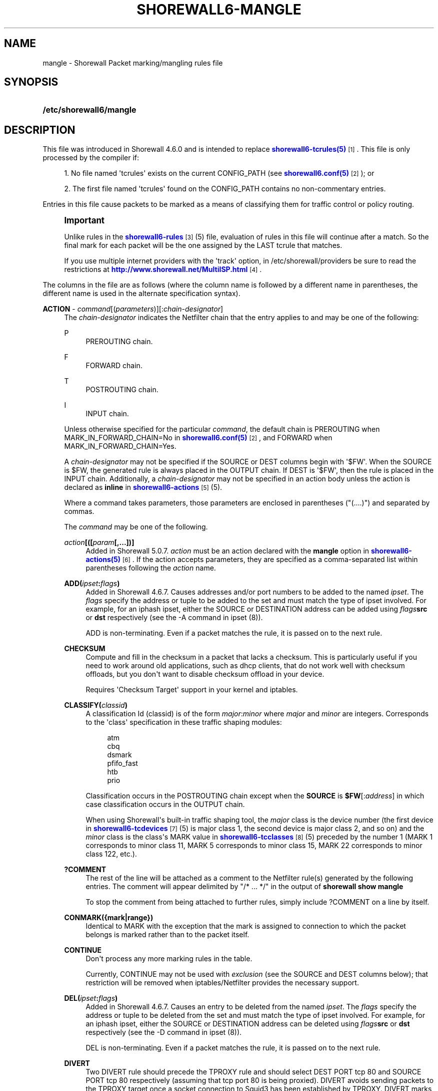 '\" t
.\"     Title: shorewall6-mangle
.\"    Author: [FIXME: author] [see http://docbook.sf.net/el/author]
.\" Generator: DocBook XSL Stylesheets v1.78.1 <http://docbook.sf.net/>
.\"      Date: 12/02/2016
.\"    Manual: Configuration Files
.\"    Source: Configuration Files
.\"  Language: English
.\"
.TH "SHOREWALL6\-MANGLE" "5" "12/02/2016" "Configuration Files" "Configuration Files"
.\" -----------------------------------------------------------------
.\" * Define some portability stuff
.\" -----------------------------------------------------------------
.\" ~~~~~~~~~~~~~~~~~~~~~~~~~~~~~~~~~~~~~~~~~~~~~~~~~~~~~~~~~~~~~~~~~
.\" http://bugs.debian.org/507673
.\" http://lists.gnu.org/archive/html/groff/2009-02/msg00013.html
.\" ~~~~~~~~~~~~~~~~~~~~~~~~~~~~~~~~~~~~~~~~~~~~~~~~~~~~~~~~~~~~~~~~~
.ie \n(.g .ds Aq \(aq
.el       .ds Aq '
.\" -----------------------------------------------------------------
.\" * set default formatting
.\" -----------------------------------------------------------------
.\" disable hyphenation
.nh
.\" disable justification (adjust text to left margin only)
.ad l
.\" -----------------------------------------------------------------
.\" * MAIN CONTENT STARTS HERE *
.\" -----------------------------------------------------------------
.SH "NAME"
mangle \- Shorewall Packet marking/mangling rules file
.SH "SYNOPSIS"
.HP \w'\fB/etc/shorewall6/mangle\fR\ 'u
\fB/etc/shorewall6/mangle\fR
.SH "DESCRIPTION"
.PP
This file was introduced in Shorewall 4\&.6\&.0 and is intended to replace
\m[blue]\fBshorewall6\-tcrules(5)\fR\m[]\&\s-2\u[1]\d\s+2\&. This file is only processed by the compiler if:
.sp
.RS 4
.ie n \{\
\h'-04' 1.\h'+01'\c
.\}
.el \{\
.sp -1
.IP "  1." 4.2
.\}
No file named \*(Aqtcrules\*(Aq exists on the current CONFIG_PATH (see
\m[blue]\fBshorewall6\&.conf(5)\fR\m[]\&\s-2\u[2]\d\s+2); or
.RE
.sp
.RS 4
.ie n \{\
\h'-04' 2.\h'+01'\c
.\}
.el \{\
.sp -1
.IP "  2." 4.2
.\}
The first file named \*(Aqtcrules\*(Aq found on the CONFIG_PATH contains no non\-commentary entries\&.
.RE
.PP
Entries in this file cause packets to be marked as a means of classifying them for traffic control or policy routing\&.
.if n \{\
.sp
.\}
.RS 4
.it 1 an-trap
.nr an-no-space-flag 1
.nr an-break-flag 1
.br
.ps +1
\fBImportant\fR
.ps -1
.br
.PP
Unlike rules in the
\m[blue]\fBshorewall6\-rules\fR\m[]\&\s-2\u[3]\d\s+2(5) file, evaluation of rules in this file will continue after a match\&. So the final mark for each packet will be the one assigned by the LAST tcrule that matches\&.
.PP
If you use multiple internet providers with the \*(Aqtrack\*(Aq option, in /etc/shorewall/providers be sure to read the restrictions at
\m[blue]\fBhttp://www\&.shorewall\&.net/MultiISP\&.html\fR\m[]\&\s-2\u[4]\d\s+2\&.
.sp .5v
.RE
.PP
The columns in the file are as follows (where the column name is followed by a different name in parentheses, the different name is used in the alternate specification syntax)\&.
.PP
\fBACTION\fR \- \fIcommand\fR[(\fIparameters\fR)][:\fIchain\-designator\fR]
.RS 4
The
\fIchain\-designator\fR
indicates the Netfilter chain that the entry applies to and may be one of the following:
.PP
P
.RS 4
PREROUTING chain\&.
.RE
.PP
F
.RS 4
FORWARD chain\&.
.RE
.PP
T
.RS 4
POSTROUTING chain\&.
.RE
.PP
I
.RS 4
INPUT chain\&.
.RE
.sp
Unless otherwise specified for the particular
\fIcommand\fR, the default chain is PREROUTING when MARK_IN_FORWARD_CHAIN=No in
\m[blue]\fBshorewall6\&.conf(5)\fR\m[]\&\s-2\u[2]\d\s+2, and FORWARD when MARK_IN_FORWARD_CHAIN=Yes\&.
.sp
A
\fIchain\-designator\fR
may not be specified if the SOURCE or DEST columns begin with \*(Aq$FW\*(Aq\&. When the SOURCE is $FW, the generated rule is always placed in the OUTPUT chain\&. If DEST is \*(Aq$FW\*(Aq, then the rule is placed in the INPUT chain\&. Additionally, a
\fIchain\-designator\fR
may not be specified in an action body unless the action is declared as
\fBinline\fR
in
\m[blue]\fBshorewall6\-actions\fR\m[]\&\s-2\u[5]\d\s+2(5)\&.
.sp
Where a command takes parameters, those parameters are enclosed in parentheses ("(\&.\&.\&.\&.)") and separated by commas\&.
.sp
The
\fIcommand\fR
may be one of the following\&.
.PP
\fB\fIaction\fR\fR\fB[([\fR\fB\fIparam\fR\fR\fB[,\&.\&.\&.])]\fR
.RS 4
Added in Shorewall 5\&.0\&.7\&.
\fIaction\fR
must be an action declared with the
\fBmangle\fR
option in
\m[blue]\fBshorewall6\-actions(5)\fR\m[]\&\s-2\u[6]\d\s+2\&. If the action accepts parameters, they are specified as a comma\-separated list within parentheses following the
\fIaction\fR
name\&.
.RE
.PP
\fBADD(\fR\fB\fIipset\fR\fR\fB:\fR\fB\fIflags\fR\fR\fB)\fR
.RS 4
Added in Shorewall 4\&.6\&.7\&. Causes addresses and/or port numbers to be added to the named
\fIipset\fR\&. The
\fIflags\fR
specify the address or tuple to be added to the set and must match the type of ipset involved\&. For example, for an iphash ipset, either the SOURCE or DESTINATION address can be added using
\fIflags\fR\fBsrc\fR
or
\fBdst\fR
respectively (see the \-A command in ipset (8))\&.
.sp
ADD is non\-terminating\&. Even if a packet matches the rule, it is passed on to the next rule\&.
.RE
.PP
\fBCHECKSUM\fR
.RS 4
Compute and fill in the checksum in a packet that lacks a checksum\&. This is particularly useful if you need to work around old applications, such as dhcp clients, that do not work well with checksum offloads, but you don\*(Aqt want to disable checksum offload in your device\&.
.sp
Requires \*(AqChecksum Target\*(Aq support in your kernel and iptables\&.
.RE
.PP
\fBCLASSIFY(\fR\fB\fIclassid\fR\fR\fB)\fR
.RS 4
A classification Id (classid) is of the form
\fImajor\fR:\fIminor\fR
where
\fImajor\fR
and
\fIminor\fR
are integers\&. Corresponds to the \*(Aqclass\*(Aq specification in these traffic shaping modules:
.sp
.if n \{\
.RS 4
.\}
.nf
       atm
       cbq
       dsmark
       pfifo_fast
       htb
       prio
.fi
.if n \{\
.RE
.\}
.sp
Classification occurs in the POSTROUTING chain except when the
\fBSOURCE\fR
is
\fB$FW\fR[:\fIaddress\fR] in which case classification occurs in the OUTPUT chain\&.
.sp
When using Shorewall\*(Aqs built\-in traffic shaping tool, the
\fImajor\fR
class is the device number (the first device in
\m[blue]\fBshorewall6\-tcdevices\fR\m[]\&\s-2\u[7]\d\s+2(5) is major class 1, the second device is major class 2, and so on) and the
\fIminor\fR
class is the class\*(Aqs MARK value in
\m[blue]\fBshorewall6\-tcclasses\fR\m[]\&\s-2\u[8]\d\s+2(5) preceded by the number 1 (MARK 1 corresponds to minor class 11, MARK 5 corresponds to minor class 15, MARK 22 corresponds to minor class 122, etc\&.)\&.
.RE
.PP
\fB?COMMENT\fR
.RS 4
The rest of the line will be attached as a comment to the Netfilter rule(s) generated by the following entries\&. The comment will appear delimited by "/* \&.\&.\&. */" in the output of
\fBshorewall show mangle\fR
.sp
To stop the comment from being attached to further rules, simply include ?COMMENT on a line by itself\&.
.RE
.PP
\fBCONMARK({mark|range})\fR
.RS 4
Identical to MARK with the exception that the mark is assigned to connection to which the packet belongs is marked rather than to the packet itself\&.
.RE
.PP
\fBCONTINUE\fR
.RS 4
Don\*(Aqt process any more marking rules in the table\&.
.sp
Currently, CONTINUE may not be used with
\fIexclusion\fR
(see the SOURCE and DEST columns below); that restriction will be removed when iptables/Netfilter provides the necessary support\&.
.RE
.PP
\fBDEL(\fR\fB\fIipset\fR\fR\fB:\fR\fB\fIflags\fR\fR\fB)\fR
.RS 4
Added in Shorewall 4\&.6\&.7\&. Causes an entry to be deleted from the named
\fIipset\fR\&. The
\fIflags\fR
specify the address or tuple to be deleted from the set and must match the type of ipset involved\&. For example, for an iphash ipset, either the SOURCE or DESTINATION address can be deleted using
\fIflags\fR\fBsrc\fR
or
\fBdst\fR
respectively (see the \-D command in ipset (8))\&.
.sp
DEL is non\-terminating\&. Even if a packet matches the rule, it is passed on to the next rule\&.
.RE
.PP
\fBDIVERT\fR
.RS 4
Two DIVERT rule should precede the TPROXY rule and should select DEST PORT tcp 80 and SOURCE PORT tcp 80 respectively (assuming that tcp port 80 is being proxied)\&. DIVERT avoids sending packets to the TPROXY target once a socket connection to Squid3 has been established by TPROXY\&. DIVERT marks the packet with a unique mark and exempts it from any rules that follow\&.
.RE
.PP
\fBDIVERTHA\fR
.RS 4
Added in Shorewall 5\&.0\&.4\&. To setup the HAProxy configuration described at
\m[blue]\fBhttp://www\&.loadbalancer\&.org/blog/setting\-up\-haproxy\-with\-transparent\-mode\-on\-centos\-6\-x\fR\m[], place this entry in
\m[blue]\fBshorewall6\-providers(5)\fR\m[]\&\s-2\u[9]\d\s+2:
.sp
.if n \{\
.RS 4
.\}
.nf
#NAME    NUMBER   MARK    DUPLICATE  INTERFACE GATEWAY         OPTIONS               COPY
TProxy   1        \-       \-          lo        \-               tproxy
.fi
.if n \{\
.RE
.\}
.sp
and use this DIVERTHA entry:
.sp
.if n \{\
.RS 4
.\}
.nf
#ACTION         SOURCE          DEST            PROTO   DPORT   SPORT   USER    TEST    LENGTH  TOS   CONNBYTES         HELPER    PROBABILITY DSCP
DIVERTHA        \-               \-               tcp
.fi
.if n \{\
.RE
.\}
.RE
.PP
\fBDROP\fR
.RS 4
Causes matching packets to be discarded\&.
.RE
.PP
\fBDSCP\fR(\fIdscp\fR)
.RS 4
Sets the
Differentiated Services Code Point
field in the IP header\&. The
\fIdscp\fR
value may be given as an even number (hex or decimal) or as the name of a DSCP class\&. Valid class names and their associated hex numeric values are:
.sp
.if n \{\
.RS 4
.\}
.nf
    CS0  => 0x00
    CS1  => 0x08
    CS2  => 0x10
    CS3  => 0x18
    CS4  => 0x20
    CS5  => 0x28
    CS6  => 0x30
    CS7  => 0x38
    BE   => 0x00
    AF11 => 0x0a
    AF12 => 0x0c
    AF13 => 0x0e
    AF21 => 0x12
    AF22 => 0x14
    AF23 => 0x16
    AF31 => 0x1a
    AF32 => 0x1c
    AF33 => 0x1e
    AF41 => 0x22
    AF42 => 0x24
    AF43 => 0x26
    EF   => 0x2e
.fi
.if n \{\
.RE
.\}
.sp
To indicate more than one class, add their hex values together and specify the result\&. By default, DSCP rules are placed in the POSTROUTING chain\&.
.RE
.PP
\fBHL\fR([\fB\-\fR|\fB+\fR]\fInumber\fR)[:P]
.RS 4
If
\fB+\fR
is included, packets matching the rule will have their hop limit incremented by
\fInumber\fR\&. Similarly, if
\fB\-\fR
is included, matching packets have their hop limit decremented by
\fInumber\fR\&. If neither
\fB+\fR
nor
\fB\-\fR
is given, the hop limit of matching packets is set to
\fInumber\fR\&. The valid range of values for
\fInumber\fR
is 1\-255\&. If :P is included, the rule is placed in the mangle PREROUTING chain \-\- otherwise, it is placed in the FORWARD chain\&.
.RE
.PP
\fBIMQ\fR(\fInumber\fR)
.RS 4
Specifies that the packet should be passed to the IMQ identified by
\fInumber\fR\&. Requires IMQ Target support in your kernel and iptables\&.
.RE
.PP
\fBINLINE\fR[(\fIaction\fR)]
.RS 4
Allows you to place your own ip[6]tables matches at the end of the line following a semicolon (";")\&. If an
\fIaction\fR
is specified, the compiler proceeds as if that
\fIaction\fR
had been specified in this column\&. If no action is specified, then you may include your own jump ("\-j
\fItarget\fR
[\fIoption\fR] \&.\&.\&.") after any matches specified at the end of the rule\&. If the target is not one known to Shorewall, then it must be defined as a builtin action in
\m[blue]\fBshorewall\-actions\fR\m[]\&\s-2\u[10]\d\s+2
(5)\&.
.sp
The following rules are equivalent:
.sp
.if n \{\
.RS 4
.\}
.nf
2:P                   eth0              \-         tcp 22
INLINE(MARK(2)):P     eth0              \-         tcp 22
INLINE(MARK(2)):P     eth0              \-                 ; \-p tcp
INLINE                eth0              \-         tcp 22  ; \-j MARK \-\-set\-mark 2
INLINE                eth0              \-                 ; \-p tcp \-j MARK \-\-set\-mark 2
.fi
.if n \{\
.RE
.\}
.sp
If INLINE_MATCHES=Yes in
\m[blue]\fBshorewall6\&.conf(5)\fR\m[]\&\s-2\u[11]\d\s+2
then the third rule above can be specified as follows:
.sp
.if n \{\
.RS 4
.\}
.nf
MARK(2):P             eth0              \-                 ; \-p tcp
.fi
.if n \{\
.RE
.\}
.sp
Beginning with Shorewall 5\&.0\&.0, the rule may also be written this way, irrespective of the setting of INLINE_MATCHES:
.sp
.if n \{\
.RS 4
.\}
.nf
MARK(2):P             eth0              \-                 ;; \-p tcp
.fi
.if n \{\
.RE
.\}
.RE
.PP
\fBIPMARK\fR
.RS 4
Assigns a mark to each matching packet based on the either the source or destination IP address\&. By default, it assigns a mark value equal to the low\-order 8 bits of the source address\&. Default values are:
.RS 4
src
.RE
.RS 4
\fImask1\fR = 0xFF
.RE
.RS 4
\fImask2\fR = 0x00
.RE
.RS 4
\fIshift\fR = 0
.RE
\*(Aqsrc\*(Aq and \*(Aqdst\*(Aq specify whether the mark is to be based on the source or destination address respectively\&. The selected address is first shifted to the right by
\fIshift\fR
bits\&. The result is then LANDed with
\fImask1\fR
then LORed with
\fIma\fR\fI\fIs\fR\fR\fIk2\fR\&.
.sp
In a sense, the IPMARK target is more like an IPCLASSIFY target in that the mark value is later interpreted as a class ID\&. A packet mark is 32 bits wide; so is a class ID\&. The <major> class occupies the high\-order 16 bits and the <minor> class occupies the low\-order 16 bits\&. So the class ID 1:4ff (remember that class IDs are always in hex) is equivalent to a mark value of 0x104ff\&. Remember that Shorewall uses the interface number as the <major> number where the first interface in tcdevices has <major> number 1, the second has <major> number 2, and so on\&.
.sp
The IPMARK target assigns a mark to each matching packet based on the either the source or destination IP address\&. By default, it assigns a mark value equal to the low\-order 8 bits of the source address\&. The syntax is as follows:
\fBIPMARK\fR[([{\fBsrc\fR|\fBdst\fR}][,[\fImask1\fR][,[\fImask2\fR][,[\fIshift\fR]]]])]
Default values are:
.RS 4
\fBsrc\fR
.RE
.RS 4
\fImask1\fR = 0xFF
.RE
.RS 4
\fImask2\fR = 0x00
.RE
.RS 4
\fIshift\fR = 0
.RE
\fBsrc\fR
and
\fBdst\fR
specify whether the mark is to be based on the source or destination address respectively\&. The selected address is first shifted right by
\fIshift\fR, then LANDed with
\fImask1\fR
and then LORed with
\fImask2\fR\&. The
\fIshift\fR
argument is intended to be used primarily with IPv6 addresses\&.
.sp
Example:
IPMARK(src,0xff,0x10100)
.RS 4
Suppose that the source IP address is 192\&.168\&.4\&.3
                    = 0xc0a80403; then
.RE
.RS 4
0xc0a80403 >> 0 = 0xc0a80403
.RE
.RS 4
0xc0a80403 LAND 0xFF = 0x03
.RE
.RS 4
0x03 LOR 0x10100 = 0x10103 or class ID
                    1:103
.RE
It is important to realize that, while class IDs are composed of a
\fImajor\fR
and a
\fIminor\fR
value, the set of values must be unique\&. That is, the same numeric value cannot be used as both a
\fImajor\fR
and a
\fIminor\fR
number for the same interface unless class nesting occurs (which is not currently possible with Shorewall)\&. You should keep this in mind when deciding how to map IP addresses to class IDs\&.
.sp
For example, suppose that your internal network is 192\&.168\&.1\&.0/29 (host IP addresses 192\&.168\&.1\&.1 \- 192\&.168\&.1\&.6)\&. Your first notion might be to use IPMARK(src,0xFF,0x10000) so as to produce class IDs 1:1 through 1:6\&. But 1:1 is an invalid class ID since the
\fImajor\fR
and
\fIminor\fR
classes are equal\&. So you might choose instead to use IPMARK(src,0xFF,0x10100) as in the example above so that all of your
\fIminor\fR
classes will have a value > 256\&.
.RE
.PP
\fBIP6TABLES({\fR\fB\fItarget\fR\fR\fB [\fR\fB\fIoption\fR\fR\fB \&.\&.\&.])\fR
.RS 4
This action allows you to specify an iptables target with options (e\&.g\&., \*(AqIP6TABLES(MARK \-\-set\-xmark 0x01/0xff)\*(Aq\&. If the target is not one recognized by Shorewall, the following error message will be issued:
.RS 4
ERROR: Unknown target
                  (\fItarget\fR)
.RE
This error message may be eliminated by adding the
\fItarget\fR
as a builtin action in
\m[blue]\fBshorewall6\-actions\fR\m[]\&\s-2\u[12]\d\s+2(5)\&.
.RE
.PP
\fBMARK({\fR\fB\fImark\fR\fR\fB|\fR\fB\fIrange\fR\fR\fB})\fR
.RS 4
where
\fImark\fR
is a packet mark value\&.
.sp
Normally will set the mark value\&. If preceded by a vertical bar ("|"), the mark value will be logically ORed with the current mark value to produce a new mark value\&. If preceded by an ampersand ("&"), will be logically ANDed with the current mark value to produce a new mark value\&.
.sp
Both "|" and "&" require Extended MARK Target support in your kernel and iptables\&.
.sp
The mark value may be optionally followed by "/" and a mask value (used to determine those bits of the connection mark to actually be set)\&. When a mask is specified, the result of logically ANDing the mark value with the mask must be the same as the mark value\&.
.sp
A mark
\fIrange\fR
is a pair of integers separated by a dash ("\-")\&.
.sp
May be optionally followed by a slash ("/") and a mask and requires the
Statistics Match
capability in iptables and kernel\&. Marks in the specified range are assigned to packets on a round\-robin fashion\&.
.sp
When a mask is specified, the result of logically ANDing each mark value with the mask must be the same as the mark value\&. The least significant bit in the mask is used as an increment\&. For example, if \*(Aq0x200\-0x400/0xff00\*(Aq is specified, then the assigned mark values are 0x200, 0x300 and 0x400 in equal proportions\&. If no mask is specified, then ( 2 ** MASK_BITS ) \- 1 is assumed (MASK_BITS is set in
\m[blue]\fBshorewall6\&.conf\fR\m[]\&\s-2\u[2]\d\s+2(5))\&.
.RE
.PP
\fBNFLOG\fR[(\fInflog\-parameters\fR)]
.RS 4
Added in Shorewall 5\&.0\&.9\&. Logs matching packets using NFLOG\&. The
\fInflog\-parameters\fR
are a comma\-separated list of up to 3 numbers:
.sp
.RS 4
.ie n \{\
\h'-04'\(bu\h'+03'\c
.\}
.el \{\
.sp -1
.IP \(bu 2.3
.\}
The first number specifies the netlink group (0\-65535)\&. If omitted (e\&.g\&., NFLOG(,0,10)) then a value of 0 is assumed\&.
.RE
.sp
.RS 4
.ie n \{\
\h'-04'\(bu\h'+03'\c
.\}
.el \{\
.sp -1
.IP \(bu 2.3
.\}
The second number specifies the maximum number of bytes to copy\&. If omitted, 0 (no limit) is assumed\&.
.RE
.sp
.RS 4
.ie n \{\
\h'-04'\(bu\h'+03'\c
.\}
.el \{\
.sp -1
.IP \(bu 2.3
.\}
The third number specifies the number of log messages that should be buffered in the kernel before they are sent to user space\&. The default is 1\&.
.RE
.RE
.PP
\fBRESTORE\fR[(\fImask\fR)]
.RS 4
Restore the packet\*(Aqs mark from the connection\*(Aqs mark using the supplied mask if any\&. Your kernel and iptables must include CONNMARK support\&.
.RE
.PP
\fBSAME[(\fR\fB\fItimeout\fR\fR\fB)]\fR
.RS 4
Some websites run applications that require multiple connections from a client browser\&. Where multiple \*(Aqbalanced\*(Aq providers are configured, this can lead to problems when some of the connections are routed through one provider and some through another\&. The SAME target allows you to work around that problem\&. SAME may be used in the PREROUTING and OUTPUT chains\&. When used in PREROUTING, it causes matching connections from an individual local system to all use the same provider\&. For example:
.sp
.if n \{\
.RS 4
.\}
.nf
#ACTION           SOURCE         DEST         PROTO      DPORT
SAME:P            192\&.168\&.1\&.0/24 0\&.0\&.0\&.0/0    tcp        80,443
.fi
.if n \{\
.RE
.\}
.sp
If a host in 192\&.168\&.1\&.0/24 attempts a connection on TCP port 80 or 443 and it has sent a packet on either of those ports in the last five minutes then the new connection will use the same provider as the connection over which that last packet was sent\&.
.sp
When used in the OUTPUT chain, it causes all matching connections to an individual remote system to all use the same provider\&. For example:
.sp
.if n \{\
.RS 4
.\}
.nf
#ACTION           SOURCE         DEST         PROTO      DPORT
SAME              $FW            0\&.0\&.0\&.0/0    tcp        80,443
.fi
.if n \{\
.RE
.\}
.sp
The optional
\fItimeout\fR
parameter was added in Shorewall 4\&.6\&.7 and specifies a number of seconds \&. When not specified, a value of 300 seconds (5 minutes) is assumed\&. If the firewall attempts a connection on TCP port 80 or 443 and it has sent a packet on either of those ports in the last
\fItimeout\fR
seconds to the same remote system then the new connection will use the same provider as the connection over which that last packet was sent\&.
.RE
.PP
\fBSAVE[(\fR\fB\fB\fImask\fR\fR\fB)\fR\fR\fB] \fR
.RS 4
Save the packet\*(Aqs mark to the connection\*(Aqs mark using the supplied mask if any\&. Your kernel and iptables must include CONNMARK support\&.
.RE
.PP
\fBTOS\fR(\fItos\fR[/\fImask\fR])
.RS 4
Sets the
Type of Service
field in the IP header\&. The
\fItos\fR
value may be given as an number (hex or decimal) or as the name of a TOS type\&. Valid type names and their associated hex numeric values are:
.sp
.if n \{\
.RS 4
.\}
.nf
Minimize\-Delay       => 0x10,
Maximize\-Throughput  => 0x08,
Maximize\-Reliability => 0x04,
Minimize\-Cost        => 0x02,
Normal\-Service       => 0x00
.fi
.if n \{\
.RE
.\}
.sp
To indicate more than one class, add their hex values together and specify the result\&.
.sp
When
\fItos\fR
is given as a number, it may be optionally followed by \*(Aq/\*(Aq and a
\fImask\fR\&. When no
\fImask\fR
is given, the value 0xff is assumed\&. When
\fItos\fR
is given as a type name, the
\fImask\fR
0x3f is assumed\&.
.sp
The action performed is to zero out the bits specified by the
\fImask\fR, then set the bits specified by
\fItos\fR\&.
.RE
.PP
\fBTPROXY\fR([\fIport\fR][,\fIaddress\fR])
.RS 4
Transparently redirects a packet without altering the IP header\&. Requires a tproxy provider to be defined in
\m[blue]\fBshorewall6\-providers\fR\m[]\&\s-2\u[13]\d\s+2(5)\&.
.sp
There are three parameters to TPROXY \- neither is required:
.sp
.RS 4
.ie n \{\
\h'-04'\(bu\h'+03'\c
.\}
.el \{\
.sp -1
.IP \(bu 2.3
.\}
\fIport\fR
\- the port on which the proxy server is listening\&. If omitted, the original destination port\&.
.RE
.sp
.RS 4
.ie n \{\
\h'-04'\(bu\h'+03'\c
.\}
.el \{\
.sp -1
.IP \(bu 2.3
.\}
\fIaddress\fR
\- a local (to the firewall) IP address on which the proxy server is listening\&. If omitted, the IP address of the interface on which the request arrives\&.
.RE
.RE
.RE
.PP
\fBSOURCE\fR \- {\fB\-\fR|{\fIinterface\fR|\fB$FW\fR}|[{\fIinterface\fR|\fB$FW\fR}:]\fIaddress\-or\-range\fR[\fB,\fR\fIaddress\-or\-range\fR]\&.\&.\&.}[\fIexclusion\fR]
.RS 4
May be:
.sp
.RS 4
.ie n \{\
\h'-04' 1.\h'+01'\c
.\}
.el \{\
.sp -1
.IP "  1." 4.2
.\}
An interface name \- matches traffic entering the firewall on the specified interface\&. May not be used in classify rules or in rules using the :T chain qualifier\&.
.RE
.sp
.RS 4
.ie n \{\
\h'-04' 2.\h'+01'\c
.\}
.el \{\
.sp -1
.IP "  2." 4.2
.\}
A comma\-separated list of host or network IP addresses or MAC addresses\&.
\fBThis form will not match traffic that originates on the firewall itself unless either <major><minor> or the :T chain qualifier is used in the ACTION column\&.\fR
.sp
Examples:.RS 4
0\&.0\&.0\&.0/0
.RE
.sp
.RS 4
192\&.168\&.1\&.0/24, 172\&.20\&.4\&.0/24
.RE
.RE
.sp
.RS 4
.ie n \{\
\h'-04' 3.\h'+01'\c
.\}
.el \{\
.sp -1
.IP "  3." 4.2
.\}
An interface name followed by a colon (":") followed by a comma\-separated list of host or network IP addresses or MAC addresses\&. May not be used in classify rules or in rules using the :T chain qualifier\&.
.RE
.sp
.RS 4
.ie n \{\
\h'-04' 4.\h'+01'\c
.\}
.el \{\
.sp -1
.IP "  4." 4.2
.\}
$FW optionally followed by a colon (":") and a comma\-separated list of host or network IP addresses\&. Matches packets originating on the firewall\&. May not be used with a chain qualifier (:P, :F, etc\&.) in the ACTION column\&.
.RE
.sp
MAC addresses must be prefixed with "~" and use "\-" as a separator\&.
.sp
Example: ~00\-A0\-C9\-15\-39\-78
.sp
You may exclude certain hosts from the set already defined through use of an
\fIexclusion\fR
(see
\m[blue]\fBshorewall6\-exclusion\fR\m[]\&\s-2\u[14]\d\s+2(5))\&.
.RE
.PP
\fBDEST\fR \- {\fB\-\fR|{\fIinterface\fR|$FW}|[\fI{interface\fR|$FW}:]\fIaddress\-or\-range\fR[\fB,\fR\fIaddress\-or\-range\fR]\&.\&.\&.}[\fIexclusion\fR]
.RS 4
May be:
.sp
.RS 4
.ie n \{\
\h'-04' 1.\h'+01'\c
.\}
.el \{\
.sp -1
.IP "  1." 4.2
.\}
An interface name\&. May not be used in the PREROUTING chain (:P in the mark column or no chain qualifier and MARK_IN_FORWARD_CHAIN=No in
\m[blue]\fBshorewall6\&.conf\fR\m[]\&\s-2\u[2]\d\s+2
(5))\&. The interface name may be optionally followed by a colon (":") and an IP address list\&.
.RE
.sp
.RS 4
.ie n \{\
\h'-04' 2.\h'+01'\c
.\}
.el \{\
.sp -1
.IP "  2." 4.2
.\}
A comma\-separated list of host or network IP addresses\&. The list may include ip address ranges if your kernel and iptables include iprange support\&.
.RE
.sp
.RS 4
.ie n \{\
\h'-04' 3.\h'+01'\c
.\}
.el \{\
.sp -1
.IP "  3." 4.2
.\}
Beginning with Shorewall 4\&.4\&.13, $FW may be specified by itself or qualified by an address list\&. This causes marking to occur in the INPUT chain\&.
.RE
.sp
You may exclude certain hosts from the set already defined through use of an
\fIexclusion\fR
(see
\m[blue]\fBshorewall6\-exclusion\fR\m[]\&\s-2\u[14]\d\s+2(5))\&.
.RE
.PP
\fBPROTO\fR \- {\fB\-\fR|\fB{tcp:syn\fR|\fBipp2p\fR|\fBipp2p:udp\fR|\fBipp2p:all\fR|\fIprotocol\-number\fR|\fIprotocol\-name\fR|\fBall}[,\&.\&.\&.]}\fR
.RS 4
Protocol \-
\fBipp2p\fR
requires ipp2p match support in your kernel and iptables\&.
.sp
Beginning with Shorewall 4\&.5\&.12, this column can accept a comma\-separated list of protocols\&.
.RE
.PP
\fBDPORT\fR \- [\fB\-\fR|\fIport\-name\-number\-or\-range\fR[\fB,\fR\fIport\-name\-number\-or\-range\fR]\&.\&.\&.]
.RS 4
Optional destination Ports\&. A comma\-separated list of Port names (from services(5)),
\fIport number\fRs or
\fIport range\fRs; if the protocol is
\fBicmp\fR, this column is interpreted as the destination icmp\-type(s)\&. ICMP types may be specified as a numeric type, a numeric type and code separated by a slash (e\&.g\&., 3/4), or a typename\&. See
\m[blue]\fBhttp://www\&.shorewall\&.net/configuration_file_basics\&.htm#ICMP\fR\m[]\&\s-2\u[15]\d\s+2\&.
.sp
If the protocol is
\fBipp2p\fR, this column is interpreted as an ipp2p option without the leading "\-\-" (example
\fBbit\fR
for bit\-torrent)\&. If no PORT is given,
\fBipp2p\fR
is assumed\&.
.sp
An entry in this field requires that the PROTO column specify icmp (1), tcp (6), udp (17), sctp (132) or udplite (136)\&. Use \*(Aq\-\*(Aq if any of the following field is supplied\&.
.sp
This column was formerly labelled DEST PORT(S)\&.
.RE
.PP
\fBSPORT \fR\- [\fB\-\fR|\fIport\-name\-number\-or\-range\fR[\fB,\fR\fIport\-name\-number\-or\-range\fR]\&.\&.\&.]
.RS 4
Optional source port(s)\&. If omitted, any source port is acceptable\&. Specified as a comma\-separated list of port names, port numbers or port ranges\&.
.sp
An entry in this field requires that the PROTO column specify tcp (6), udp (17), sctp (132) or udplite (136)\&. Use \*(Aq\-\*(Aq if any of the following fields is supplied\&.
.sp
Beginning with Shorewall 4\&.5\&.15, you may place \*(Aq=\*(Aq in this column, provided that the DPORT column is non\-empty\&. This causes the rule to match when either the source port or the destination port in a packet matches one of the ports specified in DPORT\&. Use of \*(Aq=\*(Aq requires multi\-port match in your iptables and kernel\&.
.sp
This column was formerly labelled SOURCE PORT(S)\&.
.RE
.PP
\fBUSER\fR \- [\fB!\fR][\fIuser\-name\-or\-number\fR][\fB:\fR\fIgroup\-name\-or\-number\fR][\fB+\fR\fIprogram\-name\fR]
.RS 4
This optional column may only be non\-empty if the SOURCE is the firewall itself\&.
.sp
When this column is non\-empty, the rule applies only if the program generating the output is running under the effective
\fIuser\fR
and/or
\fIgroup\fR
specified (or is NOT running under that id if "!" is given)\&.
.sp
Examples:
.PP
joe
.RS 4
program must be run by joe
.RE
.PP
:kids
.RS 4
program must be run by a member of the \*(Aqkids\*(Aq group
.RE
.PP
!:kids
.RS 4
program must not be run by a member of the \*(Aqkids\*(Aq group
.RE
.PP
+upnpd
.RS 4
#program named upnpd
.if n \{\
.sp
.\}
.RS 4
.it 1 an-trap
.nr an-no-space-flag 1
.nr an-break-flag 1
.br
.ps +1
\fBImportant\fR
.ps -1
.br
The ability to specify a program name was removed from Netfilter in kernel version 2\&.6\&.14\&.
.sp .5v
.RE
.RE
.RE
.PP
\fBTEST\fR \- [\fB!\fR]\fIvalue\fR[/\fImask\fR][\fB:C\fR]
.RS 4
Optional \- Defines a test on the existing packet or connection mark\&. The rule will match only if the test returns true\&.
.sp
If you don\*(Aqt want to define a test but need to specify anything in the following columns, place a "\-" in this field\&.
.PP
!
.RS 4
Inverts the test (not equal)
.RE
.PP
\fIvalue\fR
.RS 4
Value of the packet or connection mark\&.
.RE
.PP
\fImask\fR
.RS 4
A mask to be applied to the mark before testing\&.
.RE
.PP
\fB:C\fR
.RS 4
Designates a connection mark\&. If omitted, the packet mark\*(Aqs value is tested\&.
.RE
.RE
.PP
\fBLENGTH\fR \- [\fIlength\fR|[\fImin\fR]\fB:\fR[\fImax\fR]]
.RS 4
Optional \- packet payload length\&. This field, if present allow you to match the length of a packet payload (Layer 4 data ) against a specific value or range of values\&. You must have iptables length support for this to work\&. A range is specified in the form
\fImin\fR:\fImax\fR
where either
\fImin\fR
or
\fImax\fR
(but not both) may be omitted\&. If
\fImin\fR
is omitted, then 0 is assumed; if
\fImax\fR
is omitted, than any packet that is
\fImin\fR
or longer will match\&.
.RE
.PP
\fBTOS\fR \- \fItos\fR
.RS 4
Type of service\&. Either a standard name, or a numeric value to match\&.
.sp
.if n \{\
.RS 4
.\}
.nf
         \fBMinimize\-Delay\fR (16)
         \fBMaximize\-Throughput\fR (8)
         \fBMaximize\-Reliability\fR (4)
         \fBMinimize\-Cost\fR (2)
         \fBNormal\-Service\fR (0)
.fi
.if n \{\
.RE
.\}
.RE
.PP
\fBCONNBYTES\fR \- [!]\fImin\fR:[\fImax\fR[:{\fBO\fR|\fBR\fR|\fBB\fR}[:{\fBB\fR|\fBP\fR|\fBA\fR}]]]
.RS 4
Optional connection Bytes; defines a byte or packet range that the connection must fall within in order for the rule to match\&.
.sp
A packet matches if the the packet/byte count is within the range defined by
\fImin\fR
and
\fImax\fR
(unless ! is given in which case, a packet matches if the packet/byte count is not within the range)\&.
\fImin\fR
is an integer which defines the beginning of the byte/packet range\&.
\fImax\fR
is an integer which defines the end of the byte/packet range; if omitted, only the beginning of the range is checked\&. The first letter gives the direction which the range refers to:\fBO\fR \- The original direction of the connection\&. .sp \- The opposite direction from the original connection\&. .sp \fBB\fR \- The total of both directions\&.
.sp
If omitted,
\fBB\fR
is assumed\&.
.sp
The second letter determines what the range refers to\&.\fBB\fR \- Bytes .sp \fBP\fR \- Packets .sp \fBA\fR \- Average packet size\&.If omitted,
\fBB\fR
is assumed\&.
.RE
.PP
\fBHELPER \- \fR\fIhelper\fR
.RS 4
Names a Netfilter protocol
helper
module such as
\fBftp\fR,
\fBsip\fR,
\fBamanda\fR, etc\&. A packet will match if it was accepted by the named helper module\&.
.sp
Example: Mark all FTP data connections with mark 4:
.sp
.if n \{\
.RS 4
.\}
.nf
#ACTION   SOURCE    DEST      PROTO   DPORT      SPORT   USER TEST LENGTH TOS CONNBYTES HELPER
4:T       0\&.0\&.0\&.0/0 0\&.0\&.0\&.0/0 TCP     \-          \-       \-    \-    \-      \-   \-         ftp
.fi
.if n \{\
.RE
.\}
.RE
.PP
\fBHEADERS \- [!][any:|exactly:]\fR\fIheader\-list \fR
.RS 4
The
\fIheader\-list\fR
consists of a comma\-separated list of headers from the following list\&.
.PP
\fBauth\fR, \fBah\fR, or \fB51\fR
.RS 4
Authentication Headers
extension header\&.
.RE
.PP
\fBesp\fR, or \fB50\fR
.RS 4
Encrypted Security Payload
extension header\&.
.RE
.PP
\fBhop\fR, \fBhop\-by\-hop\fR or \fB0\fR
.RS 4
Hop\-by\-hop options extension header\&.
.RE
.PP
\fBroute\fR, \fBipv6\-route\fR or \fB41\fR
.RS 4
IPv6 Route extension header\&.
.RE
.PP
\fBfrag\fR, \fBipv6\-frag\fR or \fB44\fR
.RS 4
IPv6 fragmentation extension header\&.
.RE
.PP
\fBnone\fR, \fBipv6\-nonxt\fR or \fB59\fR
.RS 4
No next header
.RE
.PP
\fBproto\fR, \fBprotocol\fR or \fB255\fR
.RS 4
Any protocol header\&.
.RE
.sp
If
\fBany:\fR
is specified, the rule will match if any of the listed headers are present\&. If
\fBexactly:\fR
is specified, the will match packets that exactly include all specified headers\&. If neither is given,
\fBany:\fR
is assumed\&.
.sp
If
\fB!\fR
is entered, the rule will match those packets which would not be matched when
\fB!\fR
is omitted\&.
.RE
.PP
\fBPROBABILITY\fR \- [\fIprobability\fR]
.RS 4
Added in Shorewall 4\&.5\&.0\&. When non\-empty, requires the
Statistics Match
capability in your kernel and ip6tables and causes the rule to match randomly but with the given
\fIprobability\fR\&. The
\fIprobability\fR
is a number 0 <
\fIprobability\fR
<= 1 and may be expressed at up to 8 decimal points of precision\&.
.RE
.PP
\fBDSCP \-\fR [[!]\fIdscp\fR]
.RS 4
Added in Shorewall 4\&.5\&.1\&. When non\-empty, match packets whose
Differentiated Service Code Point
field matches the supplied value (when \*(Aq!\*(Aq is given, the rule matches packets whose DSCP field does not match the supplied value)\&. The
\fIdscp\fR
value may be given as an even number (hex or decimal) or as the name of a DSCP class\&. Valid class names and their associated hex numeric values are:
.sp
.if n \{\
.RS 4
.\}
.nf
    CS0  => 0x00
    CS1  => 0x08
    CS2  => 0x10
    CS3  => 0x18
    CS4  => 0x20
    CS5  => 0x28
    CS6  => 0x30
    CS7  => 0x38
    BE   => 0x00
    AF11 => 0x0a
    AF12 => 0x0c
    AF13 => 0x0e
    AF21 => 0x12
    AF22 => 0x14
    AF23 => 0x16
    AF31 => 0x1a
    AF32 => 0x1c
    AF33 => 0x1e
    AF41 => 0x22
    AF42 => 0x24
    AF43 => 0x26
    EF   => 0x2e
.fi
.if n \{\
.RE
.\}
.RE
.PP
\fBSTATE\fR \-\- {\fBNEW\fR|\fBRELATED\fR|\fBESTABLISHED\fR|\fBINVALID\fR} [,\&.\&.\&.]
.RS 4
The rule will only match if the packet\*(Aqs connection is in one of the listed states\&.
.RE
.PP
\fBTIME\fR \- \fItimeelement\fR[&\fItimeelement\fR\&.\&.\&.]
.RS 4
Added in Shorewall 4\&.6\&.2\&.
.sp
May be used to limit the rule to a particular time period each day, to particular days of the week or month, or to a range defined by dates and times\&. Requires time match support in your kernel and ip6tables\&.
.sp
\fItimeelement\fR
may be:
.PP
timestart=\fIhh\fR:\fImm\fR[:\fIss\fR]
.RS 4
Defines the starting time of day\&.
.RE
.PP
timestop=\fIhh\fR:\fImm\fR[:\fIss\fR]
.RS 4
Defines the ending time of day\&.
.RE
.PP
contiguous
.RS 4
Added in Shoreawll 5\&.0\&.12\&. When
\fBtimestop\fR
is smaller than
\fBtimestart\fR
value, match this as a single time period instead of distinct intervals\&.
.RE
.PP
utc
.RS 4
Times are expressed in Greenwich Mean Time\&.
.RE
.PP
localtz
.RS 4
Deprecated by the Netfilter team in favor of
\fBkerneltz\fR\&. Times are expressed in Local Civil Time (default)\&.
.RE
.PP
kerneltz
.RS 4
Added in Shorewall 4\&.5\&.2\&. Times are expressed in Local Kernel Time (requires iptables 1\&.4\&.12 or later)\&.
.RE
.PP
weekdays=ddd[,ddd]\&.\&.\&.
.RS 4
where
\fIddd\fR
is one of
\fBMon\fR,
\fBTue\fR,
\fBWed\fR,
\fBThu\fR,
\fBFri\fR,
\fBSat\fR
or
\fBSun\fR
.RE
.PP
monthdays=dd[,dd],\&.\&.\&.
.RS 4
where
\fIdd\fR
is an ordinal day of the month
.RE
.PP
datestart=\fIyyyy\fR[\-\fImm\fR[\-\fIdd\fR[\fBT\fR\fIhh\fR[:\fImm\fR[:\fIss\fR]]]]]
.RS 4
Defines the starting date and time\&.
.RE
.PP
datestop=\fIyyyy\fR[\-\fImm\fR[\-\fIdd\fR[\fBT\fR\fIhh\fR[:\fImm\fR[:\fIss\fR]]]]]
.RS 4
Defines the ending date and time\&.
.RE
.RE
.SH "EXAMPLE"
.PP
Example 1:
.RS 4
Mark all ICMP echo traffic with packet mark 1\&. Mark all peer to peer traffic with packet mark 4\&.
.sp
This is a little more complex than otherwise expected\&. Since the ipp2p module is unable to determine all packets in a connection are P2P packets, we mark the entire connection as P2P if any of the packets are determined to match\&.
.sp
We assume packet/connection mark 0 means unclassified\&.
.sp
.if n \{\
.RS 4
.\}
.nf
       #ACTION    SOURCE    DEST         PROTO   DPORT         SPORT   USER    TEST
       MARK(1):T  ::/0      ::/0         icmp    echo\-request
       MARK(1):T  ::/0      ::/0         icmp    echo\-reply
       RESTORE:T  ::/0      ::/0         all     \-             \-       \-       0
       CONTINUE:T ::/0      ::/0         all     \-             \-       \-       !0
       MARK(4):T  ::/0      ::/0         ipp2p:all
       SAVE:T     ::/0      ::/0         all     \-             \-       \-       !0
.fi
.if n \{\
.RE
.\}
.sp
If a packet hasn\*(Aqt been classified (packet mark is 0), copy the connection mark to the packet mark\&. If the packet mark is set, we\*(Aqre done\&. If the packet is P2P, set the packet mark to 4\&. If the packet mark has been set, save it to the connection mark\&.
.RE
.SH "FILES"
.PP
/etc/shorewall6/mangle
.SH "SEE ALSO"
.PP
\m[blue]\fBhttp://www\&.shorewall\&.net/traffic_shaping\&.htm\fR\m[]\&\s-2\u[16]\d\s+2
.PP
\m[blue]\fBhttp://www\&.shorewall\&.net/MultiISP\&.html\fR\m[]\&\s-2\u[4]\d\s+2
.PP
\m[blue]\fBhttp://www\&.shorewall\&.net/PacketMarking\&.html\fR\m[]\&\s-2\u[17]\d\s+2
.PP
\m[blue]\fBhttp://www\&.shorewall\&.net/configuration_file_basics\&.htm#Pairs\fR\m[]\&\s-2\u[18]\d\s+2
.PP
shorewall6(8), shorewall6\-accounting(5), shorewall6\-actions(5), shorewall6\-blacklist(5), shorewall6\-ecn(5), shorewall6\-exclusion(5), shorewall6\-hosts(5), shorewall6_interfaces(5), shorewall6\-ipsets(5), shorewall6\-maclist(5), shorewall6\-masq(5), shorewall6\-nat(5), shorewall6\-netmap(5), shorewall6\-params(5), shorewall6\-policy(5), shorewall6\-providers(5), shorewall6\-proxyarp(5), shorewall6\-rtrules(5), shorewall6\-routestopped(5), shorewall6\-rules(5), shorewall6\&.conf(5), shorewall6\-secmarks(5), shorewall6\-tcclasses(5), shorewall6\-tcdevices(5), shorewall6\-tos(5), shorewall6\-tunnels(5), shorewall6\-zones(5)
.SH "NOTES"
.IP " 1." 4
shorewall6-tcrules(5)
.RS 4
\%http://www.shorewall.net/manpages6/shorewall6-tcrules.html
.RE
.IP " 2." 4
shorewall6.conf(5)
.RS 4
\%http://www.shorewall.net/manpages6/shorewall6.conf.html
.RE
.IP " 3." 4
shorewall6-rules
.RS 4
\%http://www.shorewall.net/manpages6/shorewall6-rules.html
.RE
.IP " 4." 4
http://www.shorewall.net/MultiISP.html
.RS 4
\%http://www.shorewall.net/MultiISP.html
.RE
.IP " 5." 4
shorewall6-actions
.RS 4
\%http://www.shorewall.netshorewall6-actions.html
.RE
.IP " 6." 4
shorewall6-actions(5)
.RS 4
\%http://www.shorewall.netmanpages6/shorewall6-actions.html
.RE
.IP " 7." 4
shorewall6-tcdevices
.RS 4
\%http://www.shorewall.net/manpages6/shorewall6-tcdevices.html
.RE
.IP " 8." 4
shorewall6-tcclasses
.RS 4
\%http://www.shorewall.net/manpages6/shorewall6-tcclasses.html
.RE
.IP " 9." 4
shorewall6-providers(5)
.RS 4
\%http://www.shorewall.netmanpages6/shorewall6-providers.html
.RE
.IP "10." 4
shorewall-actions
.RS 4
\%http://www.shorewall.net/manpages/shorewall-actions.html
.RE
.IP "11." 4
shorewall6.conf(5)
.RS 4
\%http://www.shorewall.net/manpages/shorewall.conf.html
.RE
.IP "12." 4
shorewall6-actions
.RS 4
\%http://www.shorewall.net/manpages6/shorewall6-actions.html
.RE
.IP "13." 4
shorewall6-providers
.RS 4
\%http://www.shorewall.net/manpages6/shorewall6-providers.html
.RE
.IP "14." 4
shorewall6-exclusion
.RS 4
\%http://www.shorewall.net/manpages6/shorewall6-exclusion.html
.RE
.IP "15." 4
http://www.shorewall.net/configuration_file_basics.htm#ICMP
.RS 4
\%http://www.shorewall.net/configuration_file_basics.htm#ICMP
.RE
.IP "16." 4
http://www.shorewall.net/traffic_shaping.htm
.RS 4
\%http://www.shorewall.net/traffic_shaping.htm
.RE
.IP "17." 4
http://www.shorewall.net/PacketMarking.html
.RS 4
\%http://www.shorewall.net/PacketMarking.html
.RE
.IP "18." 4
http://www.shorewall.net/configuration_file_basics.htm#Pairs
.RS 4
\%http://www.shorewall.net/configuration_file_basics.htm#Pairs
.RE
